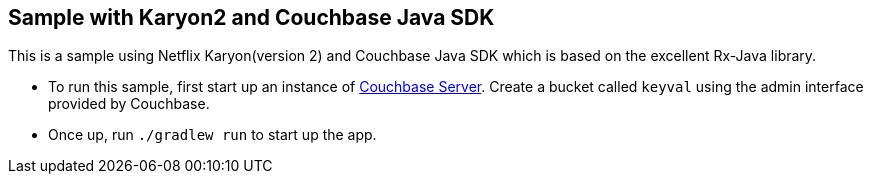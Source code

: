 Sample with Karyon2 and Couchbase Java SDK
------------------------------------------

This is a sample using Netflix Karyon(version 2) and Couchbase Java SDK which is based on the excellent Rx-Java library.

* To run this sample, first start up an instance of http://www.couchbase.com/[Couchbase Server]. Create a bucket called `keyval` using the admin interface provided by Couchbase.

* Once up, run `./gradlew run` to start up the app.